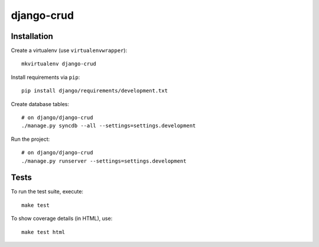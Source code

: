 django-crud
==========================

Installation
------------

Create a virtualenv (use ``virtualenvwrapper``): ::

    mkvirtualenv django-crud


Install requirements via ``pip``: ::

    pip install django/requirements/development.txt


Create database tables: ::

    # on django/django-crud
    ./manage.py syncdb --all --settings=settings.development


Run the project: ::

    # on django/django-crud
    ./manage.py runserver --settings=settings.development


Tests
-----

To run the test suite, execute: ::

    make test


To show coverage details (in HTML), use: ::

    make test html
